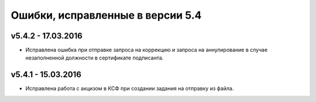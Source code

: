 ﻿Ошибки, исправленные в версии 5.4
=================================

v5.4.2 - 17.03.2016
-----------------------

- Исправлена ошибка при отправке запроса на коррекцию и запроса на аннулирование в случае незаполненной должности в 
  сертификате подписанта.


v5.4.1 - 15.03.2016
-----------------------

- Исправлена работа с акцизом в КСФ при создании задания на отправку из файла.